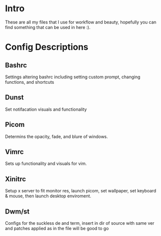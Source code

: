 * Intro
These are all my files that I use for workflow and beauty, hopefully you can find something that can be used in here :).
* Config Descriptions
** Bashrc
Settings altering bashrc including setting custom prompt, changing functions, and shortcuts
** Dunst
Set notifacation visuals and functionality
** Picom
Determins the opacity, fade, and blure of windows.
** Vimrc
Sets up functionality and visuals for vim.
** Xinitrc
Setup x server to fit monitor res, launch picom, set wallpaper, set keyboard & mouse, then launch desktop enviroment.
** Dwm/st
Configs for the suckless de and term, insert in dir of source with same ver and patches applied as in the file will be good to go
